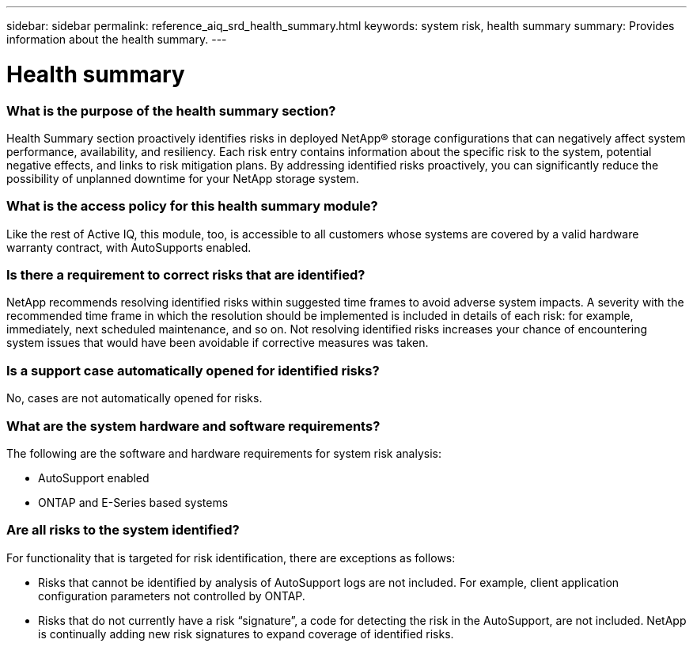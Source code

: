 ---
sidebar: sidebar
permalink: reference_aiq_srd_health_summary.html
keywords: system risk, health summary
summary: Provides information about the health summary.
---

= Health summary
:hardbreaks:
:nofooter:
:icons: font
:linkattrs:
:imagesdir: ./media/systemriskdetails

=== What is the purpose of the health summary section?

Health Summary section proactively identifies risks in deployed NetApp® storage configurations that can negatively affect system performance, availability, and resiliency. Each risk entry contains information about the specific risk to the system, potential negative effects, and links to risk mitigation plans. By addressing identified risks proactively, you can significantly reduce the possibility of unplanned downtime for your NetApp storage system.

=== What is the access policy for this health summary module?

Like the rest of Active IQ, this module, too, is accessible to all customers whose systems are covered by a valid hardware warranty contract, with AutoSupports enabled.

=== Is there a requirement to correct risks that are identified?

NetApp recommends resolving identified risks within suggested time frames to avoid adverse system impacts. A severity with the recommended time frame in which the resolution should be implemented is included in details of each risk: for example, immediately, next scheduled maintenance, and so on. Not resolving identified risks increases your chance of encountering system issues that would have been avoidable if corrective measures was taken.

=== Is a support case automatically opened for identified risks?

No, cases are not automatically opened for risks.

=== What are the system hardware and software requirements?

The following are the software and hardware requirements for system risk analysis:

* AutoSupport enabled
* ONTAP and E-Series based systems

=== Are all risks to the system identified?

For functionality that is targeted for risk identification, there are exceptions as follows:

* Risks that cannot be identified by analysis of AutoSupport logs are not included. For example, client application configuration parameters not controlled by ONTAP.
* Risks that do not currently have a risk “signature”, a code for detecting the risk in the AutoSupport, are not included. NetApp is continually adding new risk signatures to expand coverage of identified risks.

